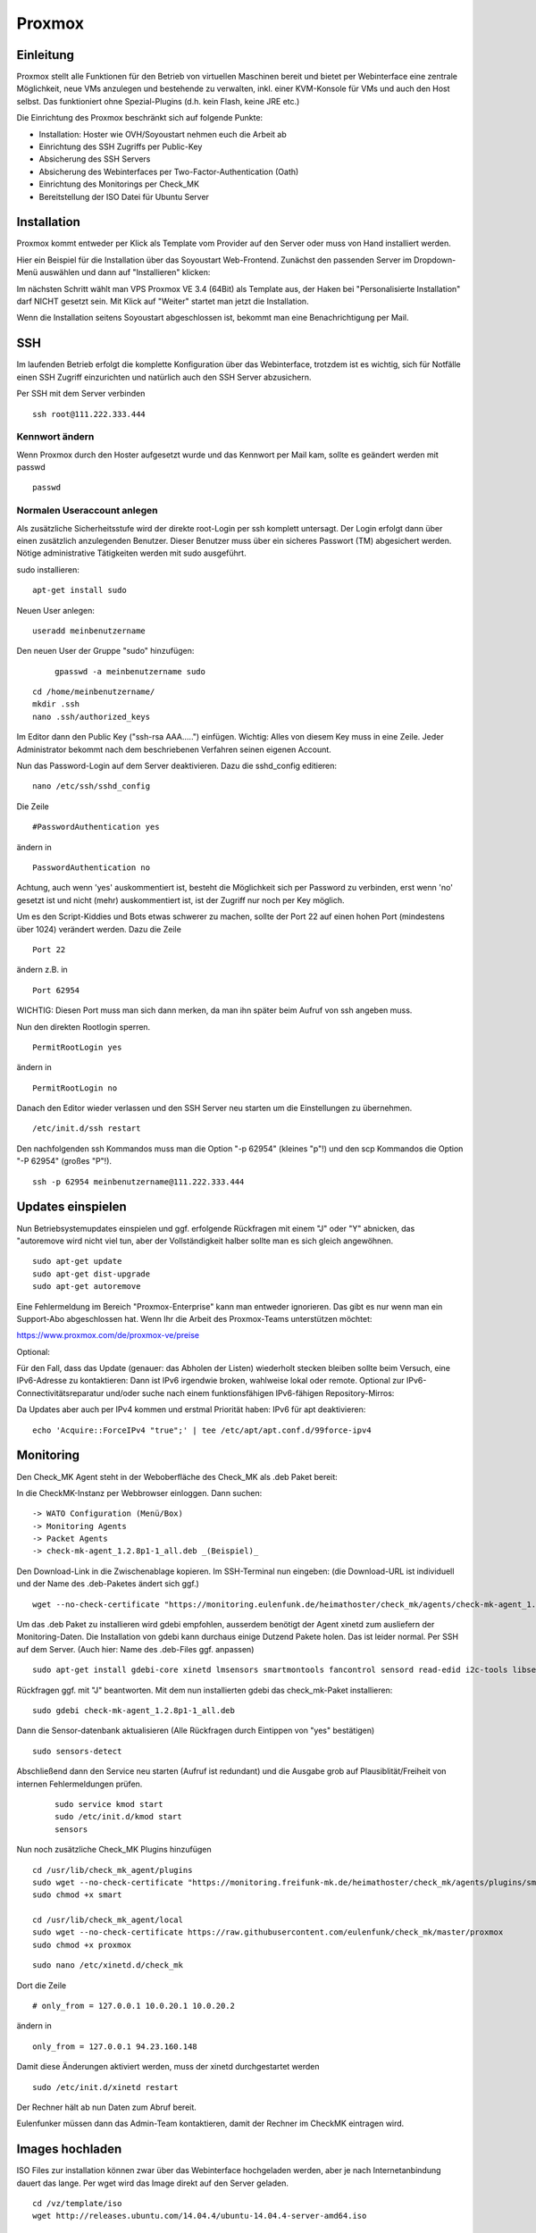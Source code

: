Proxmox
=======

Einleitung
^^^^^^^^^^

Proxmox stellt alle Funktionen für den Betrieb von virtuellen Maschinen bereit und bietet per Webinterface eine zentrale Möglichkeit, neue VMs anzulegen und bestehende zu verwalten, inkl. einer KVM-Konsole für VMs und auch den Host selbst. Das funktioniert ohne Spezial-Plugins (d.h. kein Flash, keine JRE etc.)

Die Einrichtung des Proxmox beschränkt sich auf folgende Punkte:

* Installation: Hoster wie OVH/Soyoustart nehmen euch die Arbeit ab
* Einrichtung des SSH Zugriffs per Public-Key
* Absicherung des SSH Servers
* Absicherung des Webinterfaces per Two-Factor-Authentication (Oath)
* Einrichtung des Monitorings per Check_MK
* Bereitstellung der ISO Datei für Ubuntu Server

Installation
^^^^^^^^^^^^

Proxmox kommt entweder per Klick als Template vom Provider auf den Server oder muss von Hand installiert werden.

Hier ein Beispiel für die Installation über das Soyoustart Web-Frontend. Zunächst den passenden Server im Dropdown-Menü auswählen und dann auf "Installieren" klicken:

.. image:: http://freifunk-mk.de/gfx/sys01.png

Im nächsten Schritt wählt man VPS Proxmox VE 3.4 (64Bit) als Template aus, der Haken bei "Personalisierte Installation" darf NICHT gesetzt sein. Mit Klick auf "Weiter" startet man jetzt die Installation.

.. image:: http://freifunk-mk.de/gfx/sys02.png

Wenn die Installation seitens Soyoustart abgeschlossen ist, bekommt man eine Benachrichtigung per Mail.



SSH
^^^

Im laufenden Betrieb erfolgt die komplette Konfiguration über das Webinterface, trotzdem ist es wichtig, sich für Notfälle einen SSH Zugriff einzurichten und natürlich auch den SSH Server abzusichern.

Per SSH mit dem Server verbinden

::

	ssh root@111.222.333.444

Kennwort ändern
...............

Wenn Proxmox durch den Hoster aufgesetzt wurde und das Kennwort per Mail kam, sollte es geändert werden mit passwd

::

		passwd


Normalen Useraccount anlegen
............................

Als zusätzliche Sicherheitsstufe wird der direkte root-Login per ssh komplett untersagt.
Der Login erfolgt dann über einen zusätzlich anzulegenden Benutzer. Dieser Benutzer muss über ein sicheres Passwort (TM) abgesichert werden. Nötige administrative Tätigkeiten werden mit sudo ausgeführt.

sudo installieren:

::

				apt-get install sudo


Neuen User anlegen:

::

					useradd meinbenutzername


Den neuen User der Gruppe "sudo" hinzufügen:

	::

	        gpasswd -a meinbenutzername sudo


::

	        cd /home/meinbenutzername/
	        mkdir .ssh
	        nano .ssh/authorized_keys

Im Editor dann den Public Key ("ssh-rsa AAA.....") einfügen. Wichtig: Alles von diesem Key muss in eine Zeile.
Jeder Administrator bekommt nach dem beschriebenen Verfahren seinen eigenen Account.

Nun das Password-Login auf dem Server deaktivieren. Dazu die sshd_config editieren:

::

	nano /etc/ssh/sshd_config

Die Zeile

::

	#PasswordAuthentication yes

ändern in

::

	PasswordAuthentication no

Achtung, auch wenn 'yes' auskommentiert ist, besteht die Möglichkeit sich per Password zu verbinden, erst wenn 'no' gesetzt ist und nicht (mehr) auskommentiert ist, ist der Zugriff nur noch per Key möglich.

Um es den Script-Kiddies und Bots etwas schwerer zu machen, sollte der Port 22 auf einen hohen Port (mindestens über 1024) verändert werden. Dazu die Zeile

::

	Port 22

ändern z.B. in

::

	Port 62954

WICHTIG: Diesen Port muss man sich dann merken, da man ihn später beim Aufruf von ssh angeben muss.

Nun den direkten Rootlogin sperren.

::

	PermitRootLogin yes

ändern in

::

	PermitRootLogin no

Danach den Editor wieder verlassen und den SSH Server neu starten um die Einstellungen zu übernehmen.

::

	/etc/init.d/ssh restart

Den nachfolgenden ssh Kommandos muss man die Option "-p 62954" (kleines "p"!) und den scp Kommandos
die Option "-P 62954" (großes "P"!).

::

			ssh -p 62954 meinbenutzername@111.222.333.444



Updates einspielen
^^^^^^^^^^^^^^^^^^

Nun Betriebsystemupdates einspielen und ggf. erfolgende Rückfragen mit einem "J" oder "Y" abnicken, das "autoremove wird nicht viel tun, aber der Vollständigkeit halber sollte man es sich gleich angewöhnen.


::

        sudo apt-get update
        sudo apt-get dist-upgrade
        sudo apt-get autoremove

Eine Fehlermeldung im Bereich "Proxmox-Enterprise" kann man entweder ignorieren. Das gibt es nur wenn man ein Support-Abo abgeschlossen hat. Wenn Ihr die Arbeit des Proxmox-Teams unterstützen möchtet:

https://www.proxmox.com/de/proxmox-ve/preise


Optional:


Für den Fall, dass das Update (genauer: das Abholen der Listen) wiederholt stecken bleiben sollte beim Versuch, eine IPv6-Adresse zu kontaktieren: Dann ist IPv6 irgendwie broken, wahlweise lokal oder remote. Optional zur IPv6-Connectivitätsreparatur und/oder suche nach einem funktionsfähigen IPv6-fähigen Repository-Mirros:

Da Updates aber auch per IPv4 kommen und erstmal Priorität haben: IPv6 für apt deaktivieren:

:: 

        echo 'Acquire::ForceIPv4 "true";' | tee /etc/apt/apt.conf.d/99force-ipv4


Monitoring
^^^^^^^^^^

Den Check_MK Agent steht in der Weboberfläche des Check_MK als .deb Paket bereit:

In die CheckMK-Instanz per Webbrowser einloggen. Dann suchen:

::

        -> WATO Configuration (Menü/Box)
        -> Monitoring Agents
        -> Packet Agents
        -> check-mk-agent_1.2.8p1-1_all.deb _(Beispiel)_

Den Download-Link in die Zwischenablage kopieren.
Im SSH-Terminal nun eingeben: (die Download-URL ist individuell und der Name des .deb-Paketes ändert sich ggf.)

::

        wget --no-check-certificate "https://monitoring.eulenfunk.de/heimathoster/check_mk/agents/check-mk-agent_1.2.8p1-1_all.deb"

Um das .deb Paket zu installieren wird gdebi empfohlen, ausserdem benötigt der Agent xinetd zum ausliefern der Monitoring-Daten. Die Installation von gdebi kann durchaus einige Dutzend Pakete holen. Das ist leider normal.
Per SSH auf dem Server. (Auch hier: Name des .deb-Files ggf. anpassen)

::

	sudo apt-get install gdebi-core xinetd lmsensors smartmontools fancontrol sensord read-edid i2c-tools libsensors4

Rückfragen ggf. mit "J" beantworten.
Mit dem nun installierten gdebi das check_mk-Paket installieren:

::

	sudo gdebi check-mk-agent_1.2.8p1-1_all.deb

Dann die Sensor-datenbank aktualisieren (Alle Rückfragen durch Eintippen von "yes" bestätigen)

::

	sudo sensors-detect

Abschließend dann den Service neu starten (Aufruf ist redundant) und die Ausgabe grob auf Plausiblität/Freiheit von internen Fehlermeldungen prüfen. 
 
 ::
 
        sudo service kmod start 
	sudo /etc/init.d/kmod start
	sensors

Nun noch zusätzliche Check_MK Plugins hinzufügen

::

        cd /usr/lib/check_mk_agent/plugins
        sudo wget --no-check-certificate "https://monitoring.freifunk-mk.de/heimathoster/check_mk/agents/plugins/smart"
        sudo chmod +x smart

	cd /usr/lib/check_mk_agent/local
        sudo wget --no-check-certificate https://raw.githubusercontent.com/eulenfunk/check_mk/master/proxmox
        sudo chmod +x proxmox

::

	sudo nano /etc/xinetd.d/check_mk

Dort die Zeile

::

	# only_from = 127.0.0.1 10.0.20.1 10.0.20.2

ändern in

::

		only_from = 127.0.0.1 94.23.160.148

Damit diese Änderungen aktiviert werden, muss der xinetd durchgestartet werden

::

	sudo /etc/init.d/xinetd restart


Der Rechner hält ab nun Daten zum Abruf bereit.

Eulenfunker müssen dann das Admin-Team kontaktieren, damit der Rechner im CheckMK eintragen wird.


Images hochladen
^^^^^^^^^^^^^^^^
ISO Files zur installation können zwar über das Webinterface hochgeladen werden, aber je nach Internetanbindung dauert das lange. Per wget wird das Image direkt auf den Server geladen.

::

	cd /vz/template/iso
	wget http://releases.ubuntu.com/14.04.4/ubuntu-14.04.4-server-amd64.iso


OATH Two Factor
^^^^^^^^^^^^^^^

Der Zugang zum Proxmox ist absolut sicherheitskritisch, wer Zugriff auf den Hypervisor hat hat Zugriff auf alle Maschinen auf dem Blech. Daher muss zusätzlich der Login des Webinterface per OATH Two Factor Authentifizierung abgesichert werden.

-> https://pve.proxmox.com/wiki/Two-Factor_Authentication

Netzwerk einrichten
^^^^^^^^^^^^^^^^^^^

Ab jetzt geht die Konfiguration über das Proxmox Webinterface im Browser:

::

	https://111.222.333.444:8006

Beim ersten Aufruf sollte man das Zertifikat im Browser dauerhaft akzeptieren.

Die Anmeldung erfolgt mit Benutzername, Kennwort und OTP Pin.
Als Realm muss Linux PAM standard authentication (+ oath) ausgewählt werden.

.. image:: http://freifunk-mk.de/gfx/proxmox-1.png

----

Nachdem links in der Seitenleiste das Blech ausgewählt wurde rechts im Reiter Network zusätzlich zur vorhandenen vmbr0 über die das Internet rein kommt noch mindestens eine vmbr1 anlegen, über die die Supernodes mit dem Konzentrator kommunizieren.

Bei OVH/Soyoustart kann es sein, dass die vmbr schon vorhanden ist, dann müsst ihr nichts tun.

.. image:: http://freifunk-mk.de/gfx/proxmox-2.png

.. image:: http://freifunk-mk.de/gfx/proxmox-3.png

Beim Anlegen muss als Name vmbr1 eingetragen werden und der Haken bei Autostart gesetzt werden.

.. image:: http://freifunk-mk.de/gfx/proxmox-4.png
----

Die vmbr steht erst nach dem Neustart des Blechs zu Verfügung, daher in der Ecke oben rechts "Restart" auswählen.

.. image:: http://freifunk-mk.de/gfx/proxmox-5.png
----

Backup anlegen
^^^^^^^^^^^^^^

Proxmox ermöglicht es ganz einfach und auf Wunsch automatisiert Backups von den Virtuellen Maschinen anzulegen.
Im Idealfall sollten die Backups auf einen externen Server/Storage erfolgen. Aus Gründen der Einfachheit beginnen wir mit einem Backup auf den lokalen Storage. Von dort kann man die Dateien für den Fall eines Totalausfalls des Blechs bei Bedarf per scp oder rsync auf einen anderen Server oder den heimischen Computer sichern.

Das Backup auf dem lokalen Storage erzeugt massiv IO, denn neben den normalen Zugriffen, die die Maschinen im Betrieb erzeugen kommen noch Lesezugriffe auf die zu sichernde VM und Schreibzugriffe auf die Backupdatei dazu.

Sobald der IO die Kapazität des Storages übersteigt, gerade bei den einfachen Raids aus klassischen HDDs in den OVH/SYS Servern ist dies schnell der Fall, wird die Performance des gesamten Blechs und aller VMs darunter leiden.

Das Backup sollte daher zur Zeit der geringsten Auslastung erfolgen, z.B. jeden Montag um 1 Uhr in der Nacht.

Zuerst muss ein Backupstorage definiert werden, dazu muss links das Datacenter ausgewählt werden, rechts der Tab Storage und dort der lokale Storage konfiguriert werden.

.. image:: http://freifunk-mk.de/gfx/px_backup01.png

Dort muss dann VZDump backup file zusätzlich ausgewählt werden (STRG+Klick)

.. image:: http://freifunk-mk.de/gfx/px_backup02.png

Als nächstes im Reiter Backup einen Backupjob hinzufügen. Bei Node wird "-- All --" und bei Mode Snapshot ausgewählt. Storage setzt man auf local. Als Compression wählt man "LZO (fast)" um die Prozessorauslastung gering zu halten.

.. image:: http://freifunk-mk.de/gfx/px_backup03.png

.. image:: http://freifunk-mk.de/gfx/px_backup04.png
